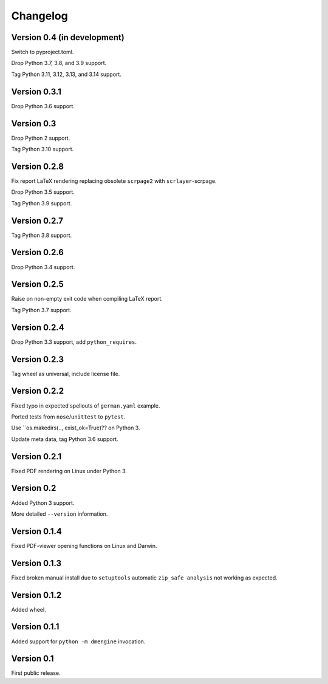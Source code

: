 Changelog
=========


Version 0.4 (in development)
----------------------------

Switch to pyproject.toml.

Drop Python 3.7, 3.8, and 3.9 support.

Tag Python 3.11, 3.12, 3.13, and 3.14 support.


Version 0.3.1
-------------

Drop Python 3.6 support.


Version 0.3
-----------

Drop Python 2 support.

Tag Python 3.10 support.


Version 0.2.8
-------------

Fix report LaTeX rendering replacing obsolete ``scrpage2``
with ``scrlayer``-scrpage.

Drop Python 3.5 support.

Tag Python 3.9 support.


Version 0.2.7
-------------

Tag Python 3.8 support.


Version 0.2.6
-------------

Drop Python 3.4 support.


Version 0.2.5
-------------

Raise on non-empty exit code when compiling LaTeX report.

Tag Python 3.7 support.


Version 0.2.4
-------------

Drop Python 3.3 support, add ``python_requires``.


Version 0.2.3
-------------

Tag wheel as universal, include license file.


Version 0.2.2
-------------

Fixed typo in expected spellouts of ``german.yaml`` example.

Ported tests from ``nose``/``unittest`` to ``pytest``.

Use ``os.makedirs(.., exist_ok=True)?? on Python 3.

Update meta data, tag Python 3.6 support.


Version 0.2.1
-------------

Fixed PDF rendering on Linux under Python 3.


Version 0.2
-----------

Added Python 3 support.

More detailed ``--version`` information.


Version 0.1.4
-------------

Fixed PDF-viewer opening functions on Linux and Darwin.


Version 0.1.3
-------------

Fixed broken manual install due to ``setuptools`` automatic
``zip_safe analysis`` not working as expected.


Version 0.1.2
-------------

Added wheel.


Version 0.1.1
-------------

Added support for ``python -m dmengine`` invocation.


Version 0.1
-----------

First public release.

